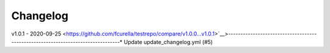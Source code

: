 Changelog
=========

v1.0.1 - 2020-09-25 <https://github.com/fcurella/testrepo/compare/v1.0.0...v1.0.1>`__>--------------------------------------------------------------------------------* Update update_changelog.yml (#5)